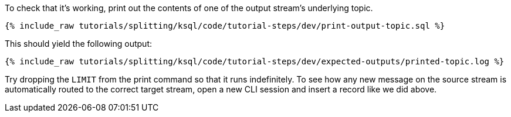 To check that it's working, print out the contents of one of the output stream's underlying topic.

+++++
<pre class="snippet"><code class="sql">{% include_raw tutorials/splitting/ksql/code/tutorial-steps/dev/print-output-topic.sql %}</code></pre>
+++++

This should yield the following output:

+++++
<pre class="snippet"><code class="shell">{% include_raw tutorials/splitting/ksql/code/tutorial-steps/dev/expected-outputs/printed-topic.log %}</code></pre>
+++++

Try dropping the `LIMIT` from the print command so that it runs indefinitely. To see how any new message on the source stream is automatically routed to the correct target stream, open a new CLI session and insert a record like we did above.
